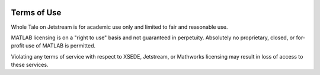 .. image:: http://readthedocs.org/projects/wholetale/badge/?version=latest
   :target: http://wholetale.readthedocs.io/en/latest/?badge=latest

Terms of Use
=============

Whole Tale on Jetstream is for academic use only and limited to fair and 
reasonable use. 

MATLAB licensing is on a "right to use" basis and not guaranteed in perpetuity.
Absolutely no proprietary, closed, or for-profit use of MATLAB is permitted.

Violating any terms of service with respect to XSEDE, Jetstream, or Mathworks
licensing may result in loss of access to these services.
